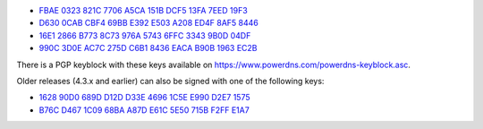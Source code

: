 * `FBAE 0323 821C 7706 A5CA 151B DCF5 13FA 7EED 19F3 <https://pgp.mit.edu/pks/lookup?op=get&search=0xDCF513FA7EED19F3>`_
* `D630 0CAB CBF4 69BB E392 E503 A208 ED4F 8AF5 8446 <https://pgp.mit.edu/pks/lookup?op=get&search=0xA208ED4F8AF58446>`_
* `16E1 2866 B773 8C73 976A 5743 6FFC 3343 9B0D 04DF <https://pgp.mit.edu/pks/lookup?op=get&search=0x6FFC33439B0D04DF>`_
* `990C 3D0E AC7C 275D C6B1 8436 EACA B90B 1963 EC2B <https://pgp.mit.edu/pks/lookup?op=get&search=0xEACAB90B1963EC2B>`_

There is a PGP keyblock with these keys available on `https://www.powerdns.com/powerdns-keyblock.asc <https://www.powerdns.com/powerdns-keyblock.asc>`_.

Older releases (4.3.x and earlier) can also be signed with one of the following keys:

* `1628 90D0 689D D12D D33E 4696 1C5E E990 D2E7 1575 <https://pgp.mit.edu/pks/lookup?op=get&search=0x1C5EE990D2E71575>`_
* `B76C D467 1C09 68BA A87D E61C 5E50 715B F2FF E1A7 <https://pgp.mit.edu/pks/lookup?op=get&search=0x5E50715BF2FFE1A7>`_


